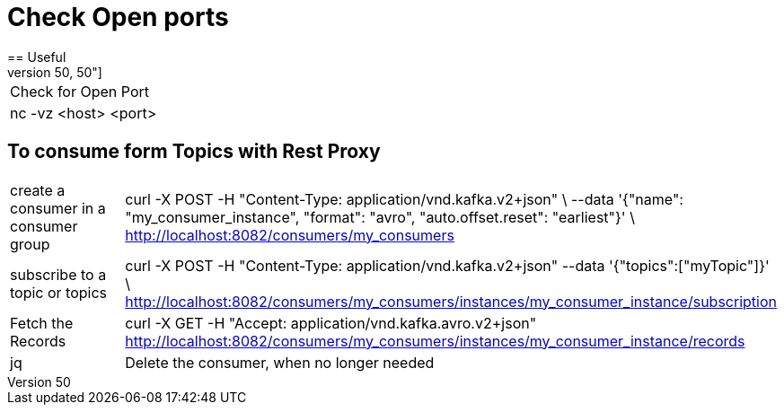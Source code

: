 # Check Open ports
== Useful
[cols="50,50"]
|===
|Check for Open Port
|nc -vz <host> <port>

|===

== To consume form Topics with Rest Proxy
[cols="50,50"]
|===
|create a consumer in a consumer group
|curl -X POST  -H "Content-Type: application/vnd.kafka.v2+json" \
      --data '{"name": "my_consumer_instance", "format": "avro", "auto.offset.reset": "earliest"}' \
      http://localhost:8082/consumers/my_consumers

|subscribe to a topic or topics
|curl -X POST -H "Content-Type: application/vnd.kafka.v2+json" --data '{"topics":["myTopic"]}' \      http://localhost:8082/consumers/my_consumers/instances/my_consumer_instance/subscription


|Fetch the Records
|curl -X GET -H "Accept: application/vnd.kafka.avro.v2+json"  http://localhost:8082/consumers/my_consumers/instances/my_consumer_instance/records | jq

|Delete the consumer, when no longer needed
|curl -X DELETE -H "Content-Type: application/vnd.kafka.v2+json" \    http://localhost:8082/consumers/movie_consumers/instances/movie_consumer_instance

|===
